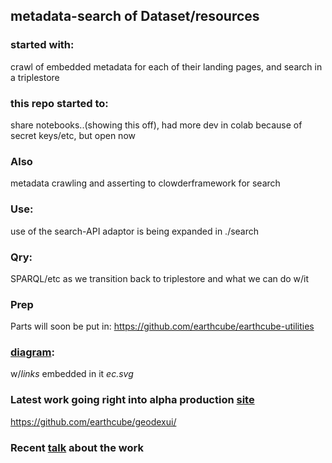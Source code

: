 ** metadata-search of Dataset/resources
*** started with:
crawl of embedded metadata for each of their landing pages, and search in a triplestore
*** this repo started to:
share notebooks..(showing this off), had more dev in colab because of secret keys/etc, but open now
*** Also 
metadata crawling and asserting to clowderframework for search
*** Use: 
use of the search-API adaptor is being expanded in ./search
*** Qry:
SPARQL/etc as we transition back to triplestore and what we can do w/it
*** Prep
Parts will soon be put in: https://github.com/earthcube/earthcube-utilities
*** [[http://mbobak-ofc.ncsa.illinois.edu/about.htm][diagram]]:
w/[[links.txt][links]] embedded in it
[[ec.svg]]
*** Latest work going right into alpha production [[https://alpha.geocodes.earthcube.org/][site]]
https://github.com/earthcube/geodexui/
*** Recent [[http://isda.ncsa.uiuc.edu/~mbobak/sd/][talk]] about the work
